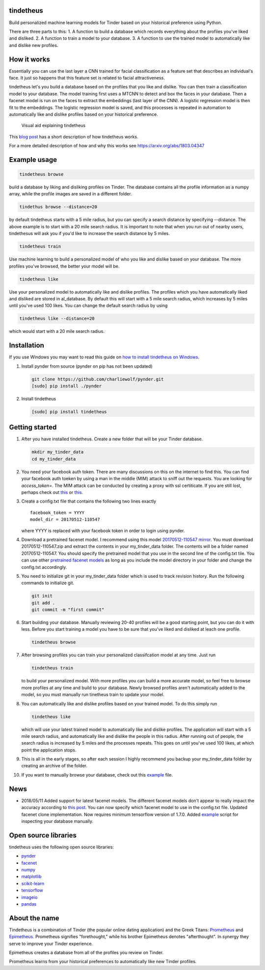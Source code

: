 tindetheus
==========

Build personalized machine learning models for Tinder based on your
historical preference using Python.

There are three parts to this: 1. A function to build a database which
records everything about the profiles you've liked and disliked. 2. A
function to train a model to your database. 3. A function to use the
trained model to automatically like and dislike new profiles.

How it works
============

Essentially you can use the last layer a CNN trained for facial
classification as a feature set that describes an individual's face. It
just so happens that this feature set is related to facial
attractiveness.

tindetheus let's you build a database based on the profiles that you
like and dislike. You can then train a classification model to your
database. The model training first uses a MTCNN to detect and box the
faces in your database. Then a facenet model is run on the faces to
extract the embeddings (last layer of the CNN). A logistic regression
model is then fit to the embeddings. The logistic regression model is
saved, and this processes is repeated in automation to automatically
like and dislike profiles based on your historical preference.

.. figure:: https://raw.githubusercontent.com/cjekel/tindetheus/master/examples/how_does_tindetheus_work.png
   :alt: Visual aid explaining tindetheus

   Visual aid explaining tindetheus

This `blog
post <http://jekel.me/2018/Using-facenet-to-automatically-like-new-tinder-profiles/>`__
has a short description of how tindetheus works.

For a more detailed description of how and why this works see
https://arxiv.org/abs/1803.04347

Example usage
=============

.. code:: bash

    tindetheus browse

build a database by liking and disliking profiles on Tinder. The
database contains all the profile information as a numpy array, while
the profile images are saved in a different folder.

.. code:: bash

    tindethus browse --distance=20

by default tindetheus starts with a 5 mile radius, but you can specify a
search distance by specifying --distance. The above example is to start
with a 20 mile search radius. It is important to note that when you run
out of nearby users, tindethesus will ask you if you'd like to increase
the search distance by 5 miles.

.. code:: bash

    tindetheus train

Use machine learning to build a personalized model of who you like and
dislike based on your database. The more profiles you've browsed, the
better your model will be.

.. code:: bash

    tindetheus like

Use your personalized model to automatically like and dislike profiles.
The profiles which you have automatically liked and disliked are stored
in al\_database. By default this will start with a 5 mile search radius,
which increases by 5 miles until you've used 100 likes. You can change
the default search radius by using

.. code:: bash

    tindetheus like --distance=20

which would start with a 20 mile search radius.

Installation
============

If you use Windows you may want to read this guide on `how to install
tindetheus on
Windows <http://jekel.me/2018/How-to-install-tindetheus-on-windows-10-to-automatically-like-users-on-tinder/>`__.

1. Install pynder from source (pynder on pip has not been updated)

   .. code:: bash

       git clone https://github.com/charliewolf/pynder.git
       [sudo] pip install ./pynder

2. Install tindetheus

   .. code:: bash

       [sudo] pip install tindetheus

Getting started
===============

1.  After you have installed tindetheus. Create a new folder that will
    be your Tinder database.

    .. code:: bash

        mkdir my_tinder_data
        cd my_tinder_data

2.  You need your facebook auth token. There are many discussions on
    this on the internet to find this. You can find your facebook auth
    toeken by using a man in the middle (MIM) attack to sniff out the
    requests. You are looking for *access\_token=*. The MIM attack can
    be conducted by creating a proxy with ssl certiticate. If you are
    still lost, perhaps check out
    `this <https://gist.github.com/rtt/10403467>`__ or
    `this <http://www.joelotter.com/2015/05/17/dj-khaled-tinder-bot.html>`__.
3.  Create a config.txt file that contains the following two lines
    exactly

    ::

        facebook_token = YYYY
        model_dir = 20170512-110547

    where YYYY is replaced with your facebook token in order to login
    using pynder.

4.  Download a pretrained facenet model. I recommend using this model
    `20170512-110547 <https://drive.google.com/file/d/0B5MzpY9kBtDVZ2RpVDYwWmxoSUk/edit>`__
    `mirror <https://mega.nz/#!d6gxFL5b!ZLINGZKxdAQ-H7ZguAibd6GmXFXCcr39XxAvIjmTKew>`__.
    You must download 20170512-110547.zip and extract the contents in
    your my\_tinder\_data folder. The contents will be a folder named
    20170512-110547. You should specify the pretrained model that you
    use in the second line of the config.txt tile. You can use other
    `pretrained facenet
    models <https://github.com/davidsandberg/facenet>`__ as long as you
    include the model directory in your folder and change the config.txt
    accordingly.

5.  You need to initialize git in your my\_tinder\_data folder which is
    used to track revision history. Run the following commands to
    initialize git.

    .. code:: bash

        git init
        git add .
        git commit -m "first commit"

6.  Start building your database. Manually reviewing 20-40 profiles will
    be a good starting point, but you can do it with less. Before you
    start training a model you have to be sure that you've liked and
    disliked at leach one profile.

    .. code:: bash

        tindetheus browse

7.  After browsing profiles you can train your personalized
    classifcation model at any time. Just run

    .. code:: bash

        tindetheus train

    to build your personalized model. With more profiles you can build a
    more accurate model, so feel free to browse more profiles at any
    time and build to your database. Newly browsed profiles aren't
    automatically added to the model, so you must manually run tinetheus
    train to update your model.

8.  You can automatically like and dislike profiles based on your
    trained model. To do this simply run

    .. code:: bash

        tindetheus like

    which will use your latest trained model to automatically like and
    dislike profiles. The application will start with a 5 mile search
    radius, and automatically like and dislike the people in this
    radius. After running out of people, the search radius is increased
    by 5 miles and the processes repeats. This goes on until you've used
    100 likes, at which point the application stops.

9.  This is all in the early stages, so after each session I highly
    recommend you backup your my\_tinder\_data folder by creating an
    archive of the folder.

10. If you want to manually browse your database, check out this
    `example <https://github.com/cjekel/tindetheus/blob/master/examples/open_database.py>`__
    file.

News
====

-  2018/05/11 Added support for latest facenet models. The different
   facenet models don't appear to really impact the accuracy according
   to `this
   post <https://jekel.me/2018/512_vs_128_facenet_embedding_application_in_Tinder_data/>`__.
   You can now specify which facenet model to use in the config.txt
   file. Updated facenet clone implementation. Now requires minimum
   tensorflow version of 1.7.0. Added
   `example <https://github.com/cjekel/tindetheus/blob/master/examples/open_database.py>`__
   script for inspecting your database manually.

Open source libraries
=====================

tindetheus uses the following open source libraries:

-  `pynder <https://github.com/charliewolf/pynder>`__
-  `facenet <https://github.com/davidsandberg/facenet>`__
-  `numpy <http://www.numpy.org/>`__
-  `matplotlib <https://matplotlib.org/>`__
-  `scikit-learn <http://scikit-learn.org/stable/>`__
-  `tensorflow <https://www.tensorflow.org/>`__
-  `imageio <https://imageio.github.io/>`__
-  `pandas <http://pandas.pydata.org/>`__

About the name
==============

Tindetheus is a combination of Tinder (the popular online dating
application) and the Greek Titans:
`Prometheus <https://en.wikipedia.org/wiki/Prometheus>`__ and
`Epimetheus <https://en.wikipedia.org/wiki/Epimetheus_(mythology)>`__.
Prometheus signifies "forethought," while his brother Epimetheus denotes
"afterthought". In synergy they serve to improve your Tinder experience.

Epimetheus creates a database from all of the profiles you review on
Tinder.

Prometheus learns from your historical preferences to automatically like
new Tinder profiles.
